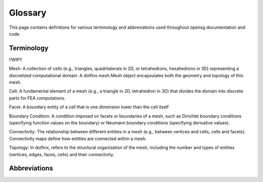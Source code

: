 .. _glossary:


Glossary
============

This page contains definitions for various terminology and abbreviations
used throughout opensg documentation and code. 

Terminology
-----------

!!WIP!!

Mesh: A collection of cells (e.g., triangles, quadrilaterals in 2D, or tetrahedrons, 
hexahedrons in 3D) representing a discretized computational domain. 
A dolfinx.mesh.Mesh object encapsulates both the geometry and topology of this mesh.

Cell: A fundamental element of a mesh (e.g., a triangle in 2D, tetrahedron in 3D) 
that divides the domain into discrete parts for FEA computations.

Facet: A boundary entity of a cell that is one dimension lower than the cell itself

Boundary Condition: A condition imposed on facets or boundaries of a mesh, 
such as Dirichlet boundary conditions (specifying function values on the boundary) 
or Neumann boundary conditions (specifying derivative values).

Connectivity: The relationship between different entities in a mesh 
(e.g., between vertices and cells, cells and facets). 
Connectivity maps define how entities are connected within a mesh.

Topology: In dolfinx, refers to the structural organization of the mesh, including 
the number and types of entities (vertices, edges, faces, cells) and their connectivity.


Abbreviations
-------------
